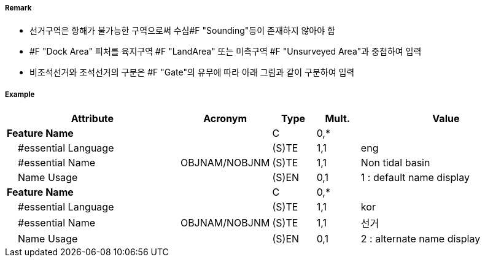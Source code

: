 // tag::DockArea[]
===== Remark
- 선거구역은 항해가 불가능한 구역으로써 수심#F "Sounding"등이 존재하지 않아야 함
- #F "Dock Area" 피처를 육지구역 #F "LandArea" 또는 미측구역 #F "Unsurveyed Area"과 중첩하여 입력
- 비조석선거와 조석선거의 구분은 #F "Gate"의 유무에 따라 아래 그림과 같이 구분하여 입력

//image::../images/DockArea/DockArea_image-1.png[width=400]

===== Example
[cols="20,10,5,5,20", options="header"]
|===
|Attribute |Acronym |Type |Mult. |Value

|**Feature Name**||C|0,*| 
|    #essential Language||(S)TE|1,1| eng
|    #essential Name|OBJNAM/NOBJNM|(S)TE|1,1| Non tidal basin 
|    Name Usage||(S)EN|0,1| 1 : default name display
|**Feature Name**||C|0,*| 
|    #essential Language||(S)TE|1,1| kor
|    #essential Name|OBJNAM/NOBJNM|(S)TE|1,1| 선거
|    Name Usage||(S)EN|0,1| 2 : alternate name display 


|===

// end::DockArea[]
